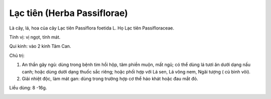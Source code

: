 .. _plants_lac_tien:

Lạc tiên (Herba Passiflorae)
############################

Là cây, lá, hoa của cây Lạc tiên Passiflora foetida L. Họ Lạc tiên
Passifloraceae.

Tính vị: vị ngọt, tính mát.

Qui kinh: vào 2 kinh Tâm Can.

Chủ trị:

#. An thần gây ngủ: dùng trong bệnh tim hồi hộp, tâm phiền muộn, mất
   ngủ; có thể dùng lá tươi ăn dưới dạng nấu canh; hoặc dùng dưới dạng
   thuốc sắc riêng; hoặc phối hợp với Lá sen, Lá vông nem, Ngãi tượng (
   củ bình vôi).
#. Giải nhiệt độc, làm mát gan: dùng trong trường hợp cơ thể háo khát
   hoặc đau mắt đỏ.

Liều dùng: 8 -16g.

..  image:: LACTIEN.JPG
   :width: 50px
   :height: 50px
   :target: LACTIEN_.htm
